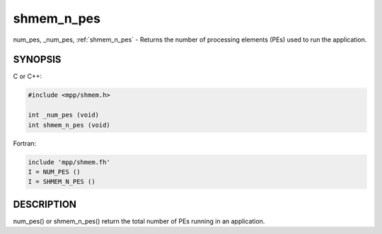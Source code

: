 .. _shmem_n_pes:


shmem_n_pes
===========

.. include_body

num_pes, \_num_pes, :ref:`shmem_n_pes` - Returns the number of processing
elements (PEs) used to run the application.


SYNOPSIS
--------

C or C++:

.. code-block:: c++

   #include <mpp/shmem.h>

   int _num_pes (void)
   int shmem_n_pes (void)

Fortran:

.. code-block:: fortran

   include 'mpp/shmem.fh'
   I = NUM_PES ()
   I = SHMEM_N_PES ()


DESCRIPTION
-----------

num_pes() or shmem_n_pes() return the total number of PEs running in an
application.


.. seealso::
   *intro_shmem*\ (3), *shmem_my_pe*\ (3), *shmem_init*\ (3)
